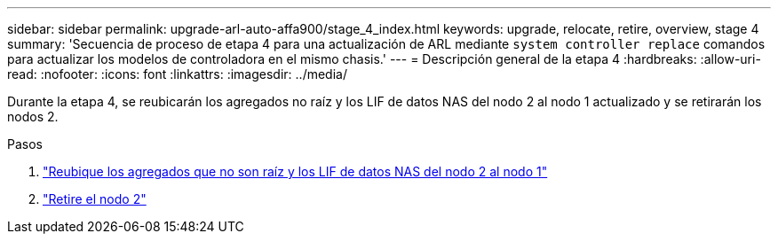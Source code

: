 ---
sidebar: sidebar 
permalink: upgrade-arl-auto-affa900/stage_4_index.html 
keywords: upgrade, relocate, retire, overview, stage 4 
summary: 'Secuencia de proceso de etapa 4 para una actualización de ARL mediante `system controller replace` comandos para actualizar los modelos de controladora en el mismo chasis.' 
---
= Descripción general de la etapa 4
:hardbreaks:
:allow-uri-read: 
:nofooter: 
:icons: font
:linkattrs: 
:imagesdir: ../media/


[role="lead"]
Durante la etapa 4, se reubicarán los agregados no raíz y los LIF de datos NAS del nodo 2 al nodo 1 actualizado y se retirarán los nodos 2.

.Pasos
. link:relocate_non_root_aggr_nas_lifs_from_node2_to_node1.html["Reubique los agregados que no son raíz y los LIF de datos NAS del nodo 2 al nodo 1"]
. link:retire_node2.html["Retire el nodo 2"]


